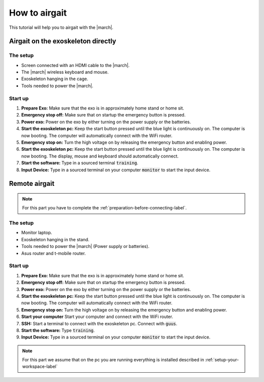 .. _how-to-airgait-label:

How to airgait
==============
.. inclusion-introduction-start

This tutorial will help you to airgait with the |march|.

.. inclusion-introduction-end

Airgait on the exoskeleton directly
^^^^^^^^^^^^^^^^^^^^^^^^^^^^^^^^^^^

The setup
---------
- Screen connected with an HDMI cable to the |march|.
- The |march| wireless keyboard and mouse.
- Exoskeleton hanging in the cage.
- Tools needed to power the |march|.


Start up
---------
#. **Prepare Exo:** Make sure that the exo is in approximately home stand or home sit.
#. **Emergency stop off:** Make sure that on startup the emergency button is pressed.
#. **Power exo:** Power on the exo by either turning on the power supply or the batteries.
#. **Start the exoskeleton pc:** Keep the start button pressed until the blue light is continuously on.
   The computer is now booting. The computer will automatically connect with the WiFi router.
#. **Emergency stop on:** Turn the high voltage on by releasing the emergency button and enabling power.
#. **Start the exoskeleton pc:** Keep the start button pressed until the blue light is continuously on.
   The computer is now booting. The display, mouse and keyboard should automatically connect.
#. **Start the software:** Type in a sourced terminal :code:`training`.
#. **Input Device:** Type in a sourced terminal on your computer :code:`monitor`
   to start the input device.

Remote airgait
^^^^^^^^^^^^^^

.. note:: For this part you have to complete the :ref:`preparation-before-connecting-label`.


The setup
---------
- Monitor laptop.
- Exoskeleton hanging in the stand.
- Tools needed to power the |march| (Power supply or batteries).
- Asus router and t-mobile router.


Start up
---------
#. **Prepare Exo:** Make sure that the exo is in approximately home stand or home sit.
#. **Emergency stop off:** Make sure that on startup the emergency button is pressed.
#. **Power exo:** Power on the exo by either turning on the power supply or the batteries.
#. **Start the exoskeleton pc:** Keep the start button pressed until the blue light is continuously on.
   The computer is now booting. The computer will automatically connect with the WiFi router.
#. **Emergency stop on:** Turn the high voltage on by releasing the emergency button and enabling power.
#. **Start your computer** Start your computer and connect with the WiFi router.
#. **SSH:** Start a terminal to connect with the exoskeleton pc. Connect with :code:`guus`.
#. **Start the software:** Type :code:`training`.
#. **Input Device:** Type in a sourced terminal on your computer :code:`monitor`
   to start the input device.


.. note:: For this part we assume that on the pc you are running everything is installed described in  :ref:`setup-your-workspace-label`
